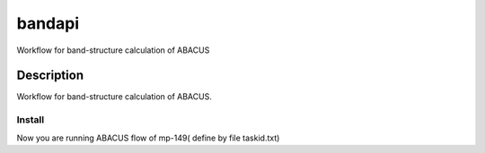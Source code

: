 =======
bandapi
=======


Workflow for band-structure calculation of ABACUS


Description
===========

Workflow for band-structure calculation of ABACUS.

Install
+++++++

.. code-block:: shell
  #git clone ....
  cd abucus-bandapi
  python setup.py develop # or install as you wish

  cd example/matprojflow
  #open flowtest.py and setup your material project API_KEY, your machine ip, password and username in case.
  python flowtest.py

Now you are running ABACUS flow of mp-149( define by file taskid.txt)
